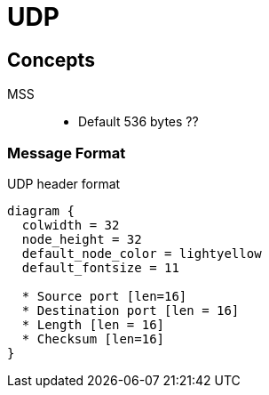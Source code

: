 = UDP 

== Concepts

MSS::
- Default 536 bytes ??

=== Message Format

.UDP header format
["packetdiag", target="udp-header"]
----
diagram {
  colwidth = 32
  node_height = 32
  default_node_color = lightyellow
  default_fontsize = 11

  * Source port [len=16]
  * Destination port [len = 16]
  * Length [len = 16]
  * Checksum [len=16]
}
----


   
